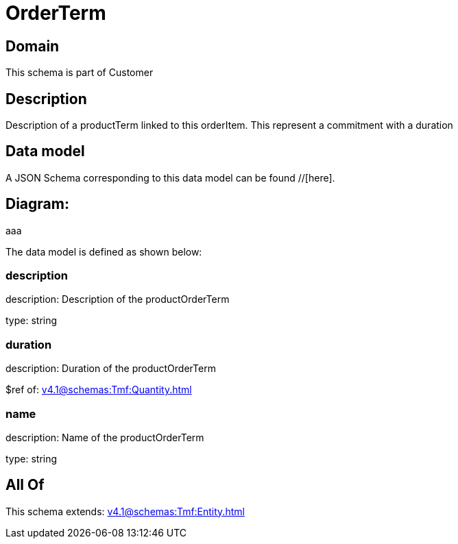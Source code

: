 = OrderTerm

[#domain]
== Domain

This schema is part of Customer

[#description]
== Description
Description of a productTerm linked to this orderItem. This represent a commitment with a duration


[#data_model]
== Data model

A JSON Schema corresponding to this data model can be found //[here].

== Diagram:
aaa

The data model is defined as shown below:


=== description
description: Description of the productOrderTerm

type: string


=== duration
description: Duration of the productOrderTerm

$ref of: xref:v4.1@schemas:Tmf:Quantity.adoc[]


=== name
description: Name of the productOrderTerm

type: string


[#all_of]
== All Of

This schema extends: xref:v4.1@schemas:Tmf:Entity.adoc[]
